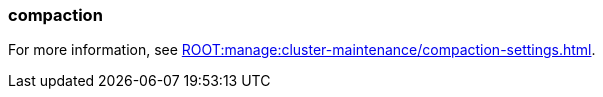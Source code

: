=== compaction
:term-name: compaction
:hover-text: Feature that retains the latest value for each key within a partition while discarding older values. 
:category: Redpanda features

For more information, see xref:ROOT:manage:cluster-maintenance/compaction-settings.adoc[].
